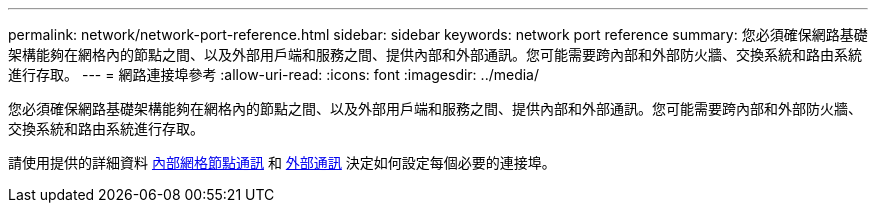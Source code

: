 ---
permalink: network/network-port-reference.html 
sidebar: sidebar 
keywords: network port reference 
summary: 您必須確保網路基礎架構能夠在網格內的節點之間、以及外部用戶端和服務之間、提供內部和外部通訊。您可能需要跨內部和外部防火牆、交換系統和路由系統進行存取。 
---
= 網路連接埠參考
:allow-uri-read: 
:icons: font
:imagesdir: ../media/


[role="lead"]
您必須確保網路基礎架構能夠在網格內的節點之間、以及外部用戶端和服務之間、提供內部和外部通訊。您可能需要跨內部和外部防火牆、交換系統和路由系統進行存取。

請使用提供的詳細資料 xref:internal-grid-node-communications.adoc[內部網格節點通訊] 和 xref:external-communications.adoc[外部通訊] 決定如何設定每個必要的連接埠。
